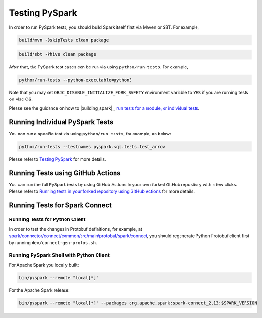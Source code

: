 ..  Licensed to the Apache Software Foundation (ASF) under one
    or more contributor license agreements.  See the NOTICE file
    distributed with this work for additional information
    regarding copyright ownership.  The ASF licenses this file
    to you under the Apache License, Version 2.0 (the
    "License"); you may not use this file except in compliance
    with the License.  You may obtain a copy of the License at

..    http://www.apache.org/licenses/LICENSE-2.0

..  Unless required by applicable law or agreed to in writing,
    software distributed under the License is distributed on an
    "AS IS" BASIS, WITHOUT WARRANTIES OR CONDITIONS OF ANY
    KIND, either express or implied.  See the License for the
    specific language governing permissions and limitations
    under the License.

===============
Testing PySpark
===============

In order to run PySpark tests, you should build Spark itself first via Maven or SBT. For example,

.. code-block:: bash

    build/mvn -DskipTests clean package

.. code-block:: bash

    build/sbt -Phive clean package


After that, the PySpark test cases can be run via using ``python/run-tests``. For example,

.. code-block:: bash

    python/run-tests --python-executable=python3

Note that you may set ``OBJC_DISABLE_INITIALIZE_FORK_SAFETY`` environment variable to ``YES`` if you are running tests on Mac OS.

Please see the guidance on how to |building_spark|_,
`run tests for a module, or individual tests <https://spark.apache.org/developer-tools.html>`_.


Running Individual PySpark Tests
--------------------------------

You can run a specific test via using ``python/run-tests``, for example, as below:

.. code-block:: bash

    python/run-tests --testnames pyspark.sql.tests.test_arrow

Please refer to `Testing PySpark <https://spark.apache.org/developer-tools.html>`_ for more details.


Running Tests using GitHub Actions
----------------------------------

You can run the full PySpark tests by using GitHub Actions in your own forked GitHub
repository with a few clicks. Please refer to
`Running tests in your forked repository using GitHub Actions <https://spark.apache.org/developer-tools.html>`_ for more details.


Running Tests for Spark Connect
-------------------------------

Running Tests for Python Client
~~~~~~~~~~~~~~~~~~~~~~~~~~~~~~~

In order to test the changes in Protobuf definitions, for example, at
`spark/connector/connect/common/src/main/protobuf/spark/connect <https://github.com/apache/spark/tree/master/connector/connect/common/src/main/protobuf/spark/connect>`_,
you should regenerate Python Protobuf client first by running ``dev/connect-gen-protos.sh``.


Running PySpark Shell with Python Client
~~~~~~~~~~~~~~~~~~~~~~~~~~~~~~~~~~~~~~~~

For Apache Spark you locally built:

.. code-block:: bash

    bin/pyspark --remote "local[*]"

For the Apache Spark release:

.. code-block:: bash

    bin/pyspark --remote "local[*]" --packages org.apache.spark:spark-connect_2.13:$SPARK_VERSION
